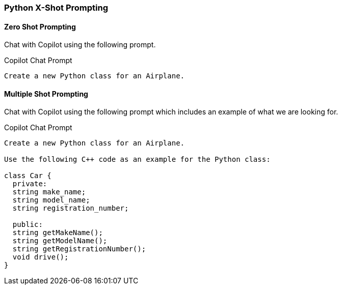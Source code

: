 === Python X-Shot Prompting

==== Zero Shot Prompting

Chat with Copilot using the following prompt.

.Copilot Chat Prompt
[source,text]
Create a new Python class for an Airplane.

==== Multiple Shot Prompting

Chat with Copilot using the following prompt which includes an example of what we are looking for.

.Copilot Chat Prompt
[source,text]
----
Create a new Python class for an Airplane.

Use the following C++ code as an example for the Python class:

class Car {
  private:
  string make_name;
  string model_name;
  string registration_number;

  public:
  string getMakeName();
  string getModelName();
  string getRegistrationNumber();
  void drive();
}
----
